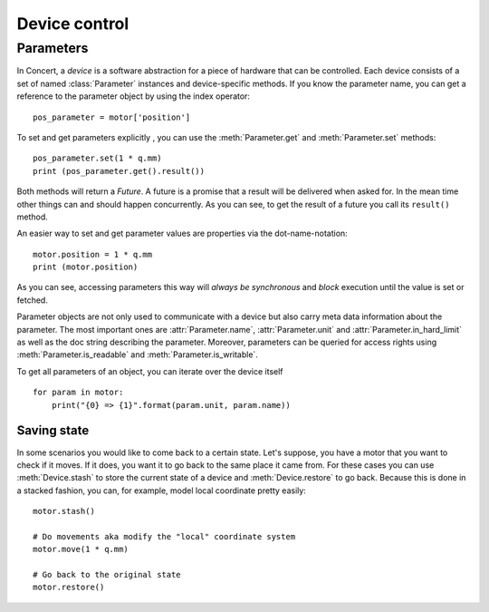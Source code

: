 .. _controlling-devices:

==============
Device control
==============

Parameters
==========

In Concert, a *device* is a software abstraction for a piece of hardware that
can be controlled. Each device consists of a set of named :class:`Parameter`
instances and device-specific methods. If you know the parameter name, you can
get a reference to the parameter object by using the index operator::

    pos_parameter = motor['position']

To set and get parameters explicitly , you can use the :meth:`Parameter.get`
and :meth:`Parameter.set` methods::

    pos_parameter.set(1 * q.mm)
    print (pos_parameter.get().result())

Both methods will return a *Future*. A future is a promise that a result will
be delivered when asked for. In the mean time other things can and should
happen concurrently. As you can see, to get the result of a future you call its
``result()`` method.

An easier way to set and get parameter values are properties via the
dot-name-notation::

    motor.position = 1 * q.mm
    print (motor.position)

As you can see, accessing parameters this way will *always be synchronous* and
*block* execution until the value is set or fetched.

Parameter objects are not only used to communicate with a device but also carry
meta data information about the parameter. The most important ones are
:attr:`Parameter.name`, :attr:`Parameter.unit` and
:attr:`Parameter.in_hard_limit` as well as the doc string describing the
parameter. Moreover, parameters can be queried for access rights using
:meth:`Parameter.is_readable` and :meth:`Parameter.is_writable`.

To get all parameters of an object, you can iterate over the device itself ::

    for param in motor:
        print("{0} => {1}".format(param.unit, param.name))

Saving state
------------

In some scenarios you would like to come back to a certain state. Let's suppose,
you have a motor that you want to check if it moves. If it does, you want it to
go back to the same place it came from. For these cases you can use
:meth:`Device.stash` to store the current state of a device and
:meth:`Device.restore` to go back. Because this is done in a stacked fashion,
you can, for example, model local coordinate pretty easily::

   motor.stash()

   # Do movements aka modify the "local" coordinate system
   motor.move(1 * q.mm)

   # Go back to the original state
   motor.restore()
